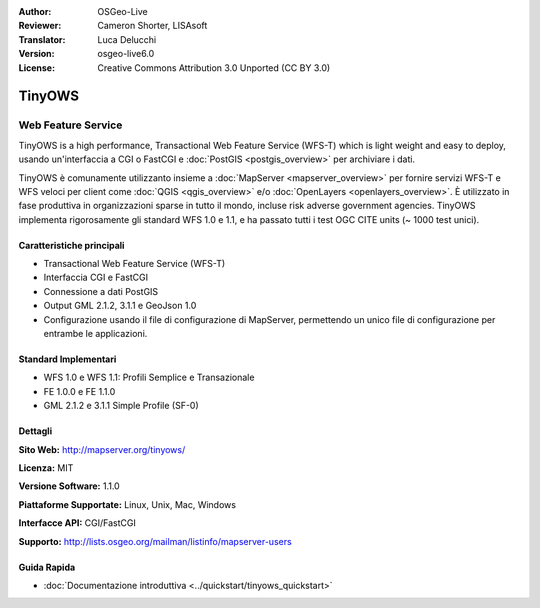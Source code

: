 :Author: OSGeo-Live
:Reviewer: Cameron Shorter, LISAsoft
:Translator: Luca Delucchi
:Version: osgeo-live6.0
:License: Creative Commons Attribution 3.0 Unported (CC BY 3.0)

.. image:: ../../images/project_logos/logo-TinyOWS.png
  :scale: 100 %
  :alt: project logo
  :align: right
  :target: http://mapserver.org/tinyows/

.. image:: ../../images/logos/OSGeo_project.png
  :scale: 100 %
  :alt: OSGeo Project
  :align: right
  :target: http://www.osgeo.org

TinyOWS
================================================================================

Web Feature Service
~~~~~~~~~~~~~~~~~~~~~~~~~~~~~~~~~~~~~~~~~~~~~~~~~~~~~~~~~~~~~~~~~~~~~~~~~~~~~~~~

TinyOWS is a high performance, Transactional Web Feature Service (WFS-T) which is 
light weight and easy to deploy, usando un'interfaccia a CGI o FastCGI e 
:doc:`PostGIS <postgis_overview>` per archiviare i dati.

.. image:: ../../images/screenshots/800x600/tinyows_digitizing.jpg
  :scale: 55 %
  :alt: digitizing
  :align: right

TinyOWS è comunamente utilizzanto insieme a :doc:`MapServer <mapserver_overview>` 
per fornire servizi WFS-T e WFS veloci per client come :doc:`QGIS <qgis_overview>` 
e/o :doc:`OpenLayers <openlayers_overview>`. È utilizzato in fase produttiva in 
organizzazioni sparse in tutto il mondo, incluse risk adverse government agencies.
TinyOWS implementa rigorosamente gli standard WFS 1.0 e 1.1, e ha passato tutti i 
test OGC CITE units (~ 1000 test unici).

Caratteristiche principali
--------------------------------------------------------------------------------

* Transactional Web Feature Service (WFS-T)
* Interfaccia CGI e FastCGI
* Connessione a dati PostGIS
* Output GML 2.1.2, 3.1.1 e GeoJson 1.0
* Configurazione usando il file di configurazione di MapServer, permettendo un unico file di configurazione per entrambe le applicazioni.

Standard Implementari
--------------------------------------------------------------------------------
* WFS 1.0 e WFS 1.1: Profili Semplice e Transazionale
* FE 1.0.0 e FE 1.1.0
* GML 2.1.2 e 3.1.1 Simple Profile (SF-0)

Dettagli
--------------------------------------------------------------------------------

**Sito Web:** http://mapserver.org/tinyows/

**Licenza:** MIT

**Versione Software:** 1.1.0

**Piattaforme Supportate:** Linux, Unix, Mac, Windows

**Interfacce API:** CGI/FastCGI

**Supporto:** http://lists.osgeo.org/mailman/listinfo/mapserver-users


Guida Rapida
--------------------------------------------------------------------------------
    
* :doc:`Documentazione introduttiva <../quickstart/tinyows_quickstart>`

